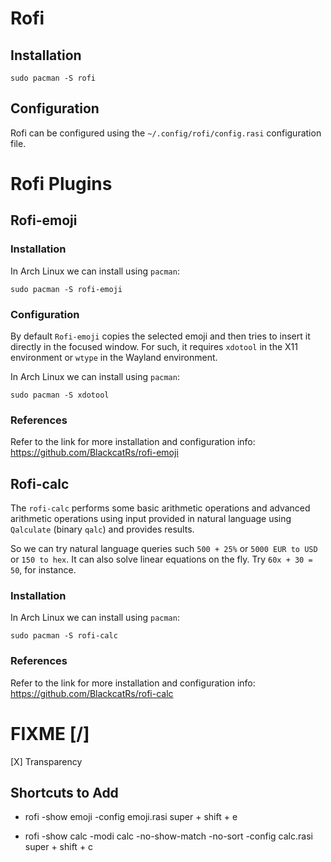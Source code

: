 * Rofi
** Installation
#+begin_src shell
  sudo pacman -S rofi
#+end_src

** Configuration
Rofi can be configured using the ~~/.config/rofi/config.rasi~ configuration file.

* Rofi Plugins
** Rofi-emoji
*** Installation
In Arch Linux we can install using ~pacman~:
#+begin_src shell
  sudo pacman -S rofi-emoji
#+end_src

*** Configuration
By default =Rofi-emoji= copies the selected emoji and then tries to insert it directly in the focused window. For such, it requires =xdotool= in the X11 environment or =wtype= in the Wayland environment.

In Arch Linux we can install using ~pacman~:
#+begin_src shell
  sudo pacman -S xdotool
#+end_src

*** References
Refer to the link for more installation and configuration info:
https://github.com/BlackcatRs/rofi-emoji

** Rofi-calc
The =rofi-calc= performs some basic arithmetic operations and advanced arithmetic operations using input provided in natural language using =Qalculate= (binary ~qalc~) and provides results.

So we can try natural language queries such ~500 + 25%~ or ~5000 EUR to USD~ or ~150 to hex~. It can also solve linear equations on the fly. Try ~60x + 30 = 50~, for instance.

*** Installation
In Arch Linux we can install using ~pacman~:
#+begin_src shell
  sudo pacman -S rofi-calc
#+end_src

*** References
Refer to the link for more installation and configuration info:
https://github.com/BlackcatRs/rofi-calc

* FIXME [/]
[X] Transparency

** Shortcuts to Add
- rofi -show emoji -config emoji.rasi
  super + shift + e
  
- rofi -show calc -modi calc -no-show-match -no-sort  -config calc.rasi
  super + shift + c

